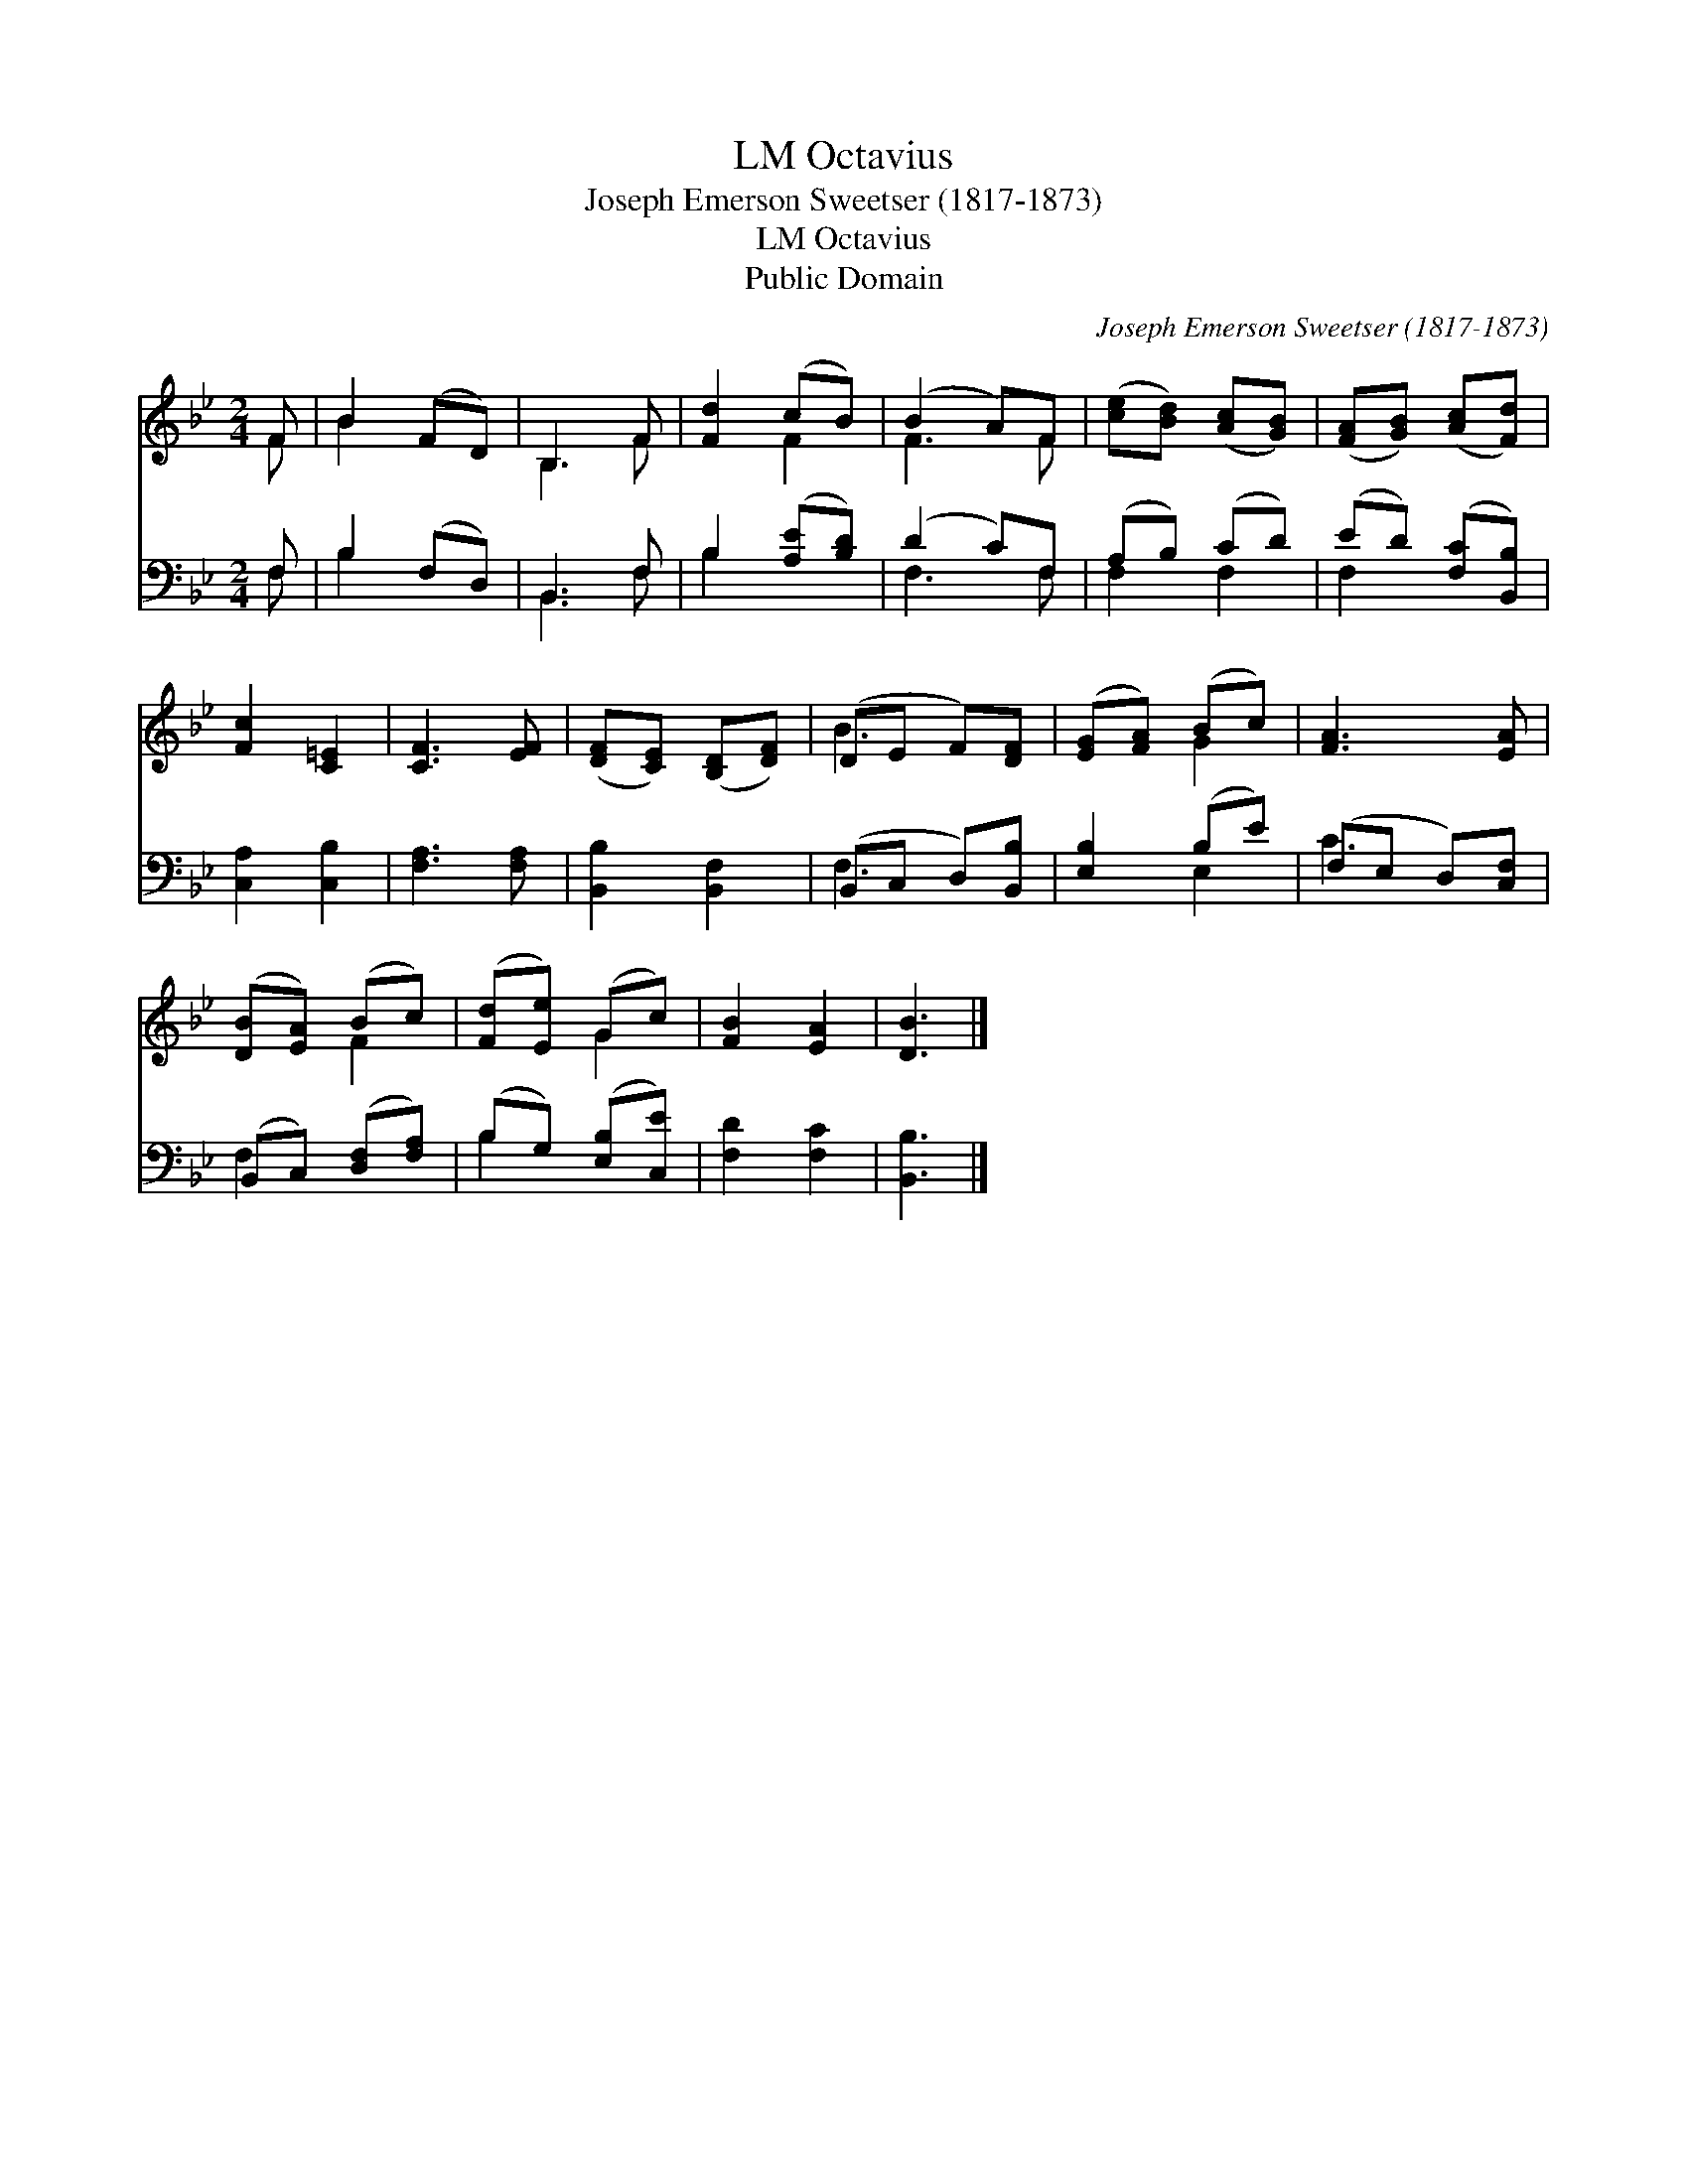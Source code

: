 X:1
T:Octavius, LM
T:Joseph Emerson Sweetser (1817-1873)
T:Octavius, LM
T:Public Domain
C:Joseph Emerson Sweetser (1817-1873)
Z:Public Domain
%%score ( 1 2 ) ( 3 4 )
L:1/8
M:2/4
K:Bb
V:1 treble 
V:2 treble 
V:3 bass 
V:4 bass 
V:1
 F | B2 (FD) | B,3 F | [Fd]2 (cB) | (B2 A)F | ([ce][Bd]) ([Ac][GB]) | ([FA][GB]) ([Ac][Fd]) | %7
 [Fc]2 [C=E]2 | [CF]3 [EF] | ([DF][CE]) ([B,D][DF]) | (DE F)[DF] | ([EG][FA]) (Bc) | [FA]3 [EA] | %13
 ([DB][EA]) (Bc) | ([Fd][Ee]) (Gc) | [FB]2 [EA]2 | [DB]3 |] %17
V:2
 F | B2 x2 | B,3 F | x2 F2 | F3 F | x4 | x4 | x4 | x4 | x4 | B3 x | x2 G2 | x4 | x2 F2 | x2 G2 | %15
 x4 | x3 |] %17
V:3
 F, | B,2 (F,D,) | B,,3 F, | B,2 ([A,E][B,D]) | (D2 C)F, | (A,B,) (CD) | (ED) ([F,C][B,,B,]) | %7
 [C,A,]2 [C,B,]2 | [F,A,]3 [F,A,] | [B,,B,]2 [B,,F,]2 | (B,,C, D,)[B,,B,] | [E,B,]2 (B,E) | %12
 (F,E, D,)[C,F,] | (B,,C,) ([D,F,][F,A,]) | (B,G,) ([E,B,][C,E]) | [F,D]2 [F,C]2 | [B,,B,]3 |] %17
V:4
 F, | B,2 x2 | B,,3 F, | B,2 x2 | F,3 F, | F,2 F,2 | F,2 x2 | x4 | x4 | x4 | F,3 x | x2 E,2 | %12
 C3 x | F,2 x2 | B,2 x2 | x4 | x3 |] %17

